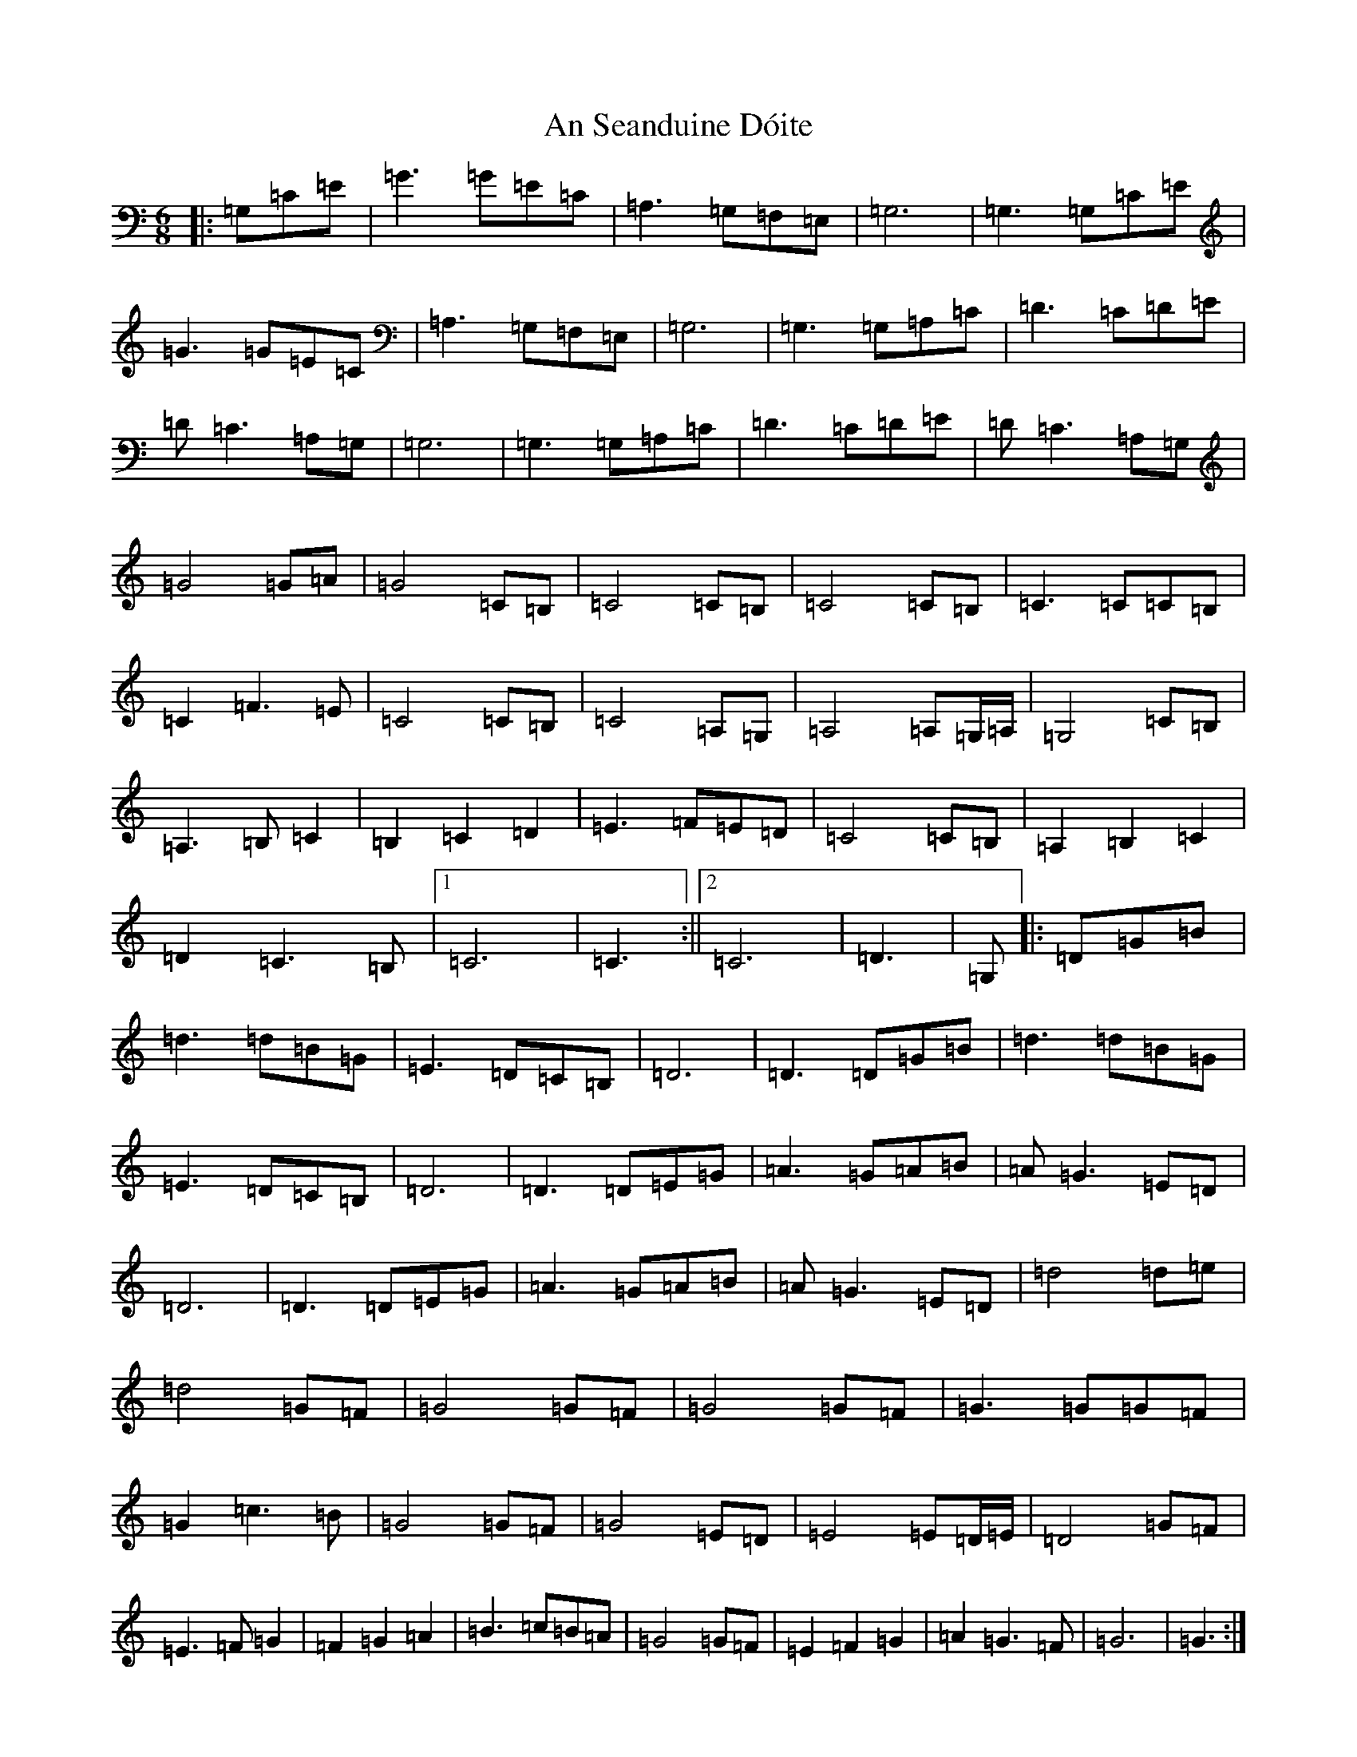 X: 12885
T: An Seanduine Dóite
S: https://thesession.org/tunes/1029#setting39472
Z: D Major
R: jig
M: 6/8
L: 1/8
K: C Major
|:=G,=C=E|=G3=G=E=C|=A,3=G,=F,=E,|=G,6|=G,3=G,=C=E|=G3=G=E=C|=A,3=G,=F,=E,|=G,6|=G,3=G,=A,=C|=D3=C=D=E|=D=C3=A,=G,|=G,6|=G,3=G,=A,=C|=D3=C=D=E|=D=C3=A,=G,|=G4=G=A|=G4=C=B,|=C4=C=B,|=C4=C=B,|=C3=C=C=B,|=C2=F3=E|=C4=C=B,|=C4=A,=G,|=A,4=A,=G,/2=A,/2|=G,4=C=B,|=A,3=B,=C2|=B,2=C2=D2|=E3=F=E=D|=C4=C=B,|=A,2=B,2=C2|=D2=C3=B,|1=C6|=C3:||2=C6|=D3|=G,|:=D=G=B|=d3=d=B=G|=E3=D=C=B,|=D6|=D3=D=G=B|=d3=d=B=G|=E3=D=C=B,|=D6|=D3=D=E=G|=A3=G=A=B|=A=G3=E=D|=D6|=D3=D=E=G|=A3=G=A=B|=A=G3=E=D|=d4=d=e|=d4=G=F|=G4=G=F|=G4=G=F|=G3=G=G=F|=G2=c3=B|=G4=G=F|=G4=E=D|=E4=E=D/2=E/2|=D4=G=F|=E3=F=G2|=F2=G2=A2|=B3=c=B=A|=G4=G=F|=E2=F2=G2|=A2=G3=F|=G6|=G3:|